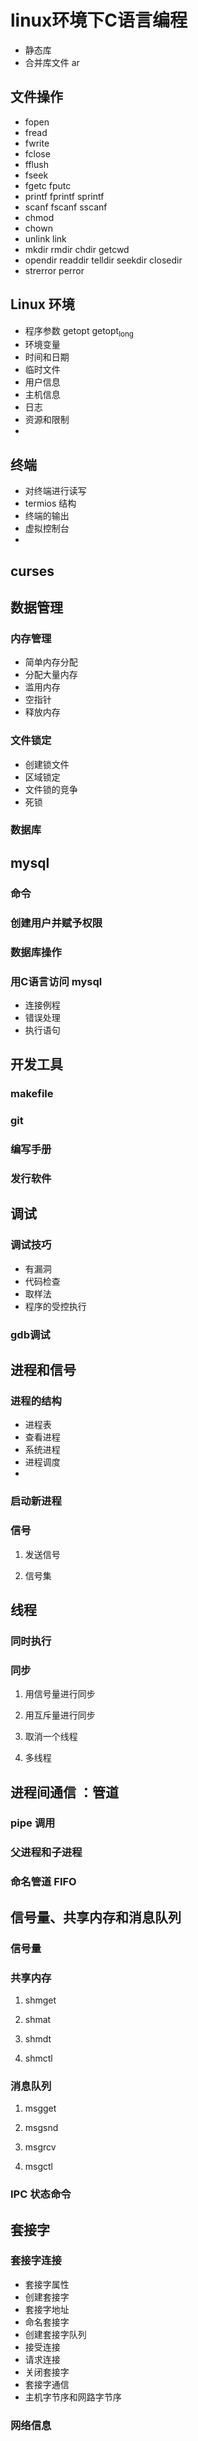 * linux环境下C语言编程
 - 静态库
 - 合并库文件  ar
** 文件操作
- fopen
- fread
- fwrite
- fclose
- fflush
- fseek
- fgetc fputc
- printf fprintf sprintf
- scanf fscanf sscanf
- chmod
- chown
- unlink link
- mkdir  rmdir chdir getcwd
- opendir readdir telldir seekdir closedir
- strerror perror
   
** Linux 环境 
- 程序参数 getopt getopt_long   
- 环境变量
- 时间和日期
- 临时文件
- 用户信息
- 主机信息
- 日志
- 资源和限制
- 

** 终端
- 对终端进行读写
- termios 结构
- 终端的输出
- 虚拟控制台
-
  
** curses

** 数据管理

*** 内存管理
- 简单内存分配
- 分配大量内存
- 滥用内存
- 空指针
- 释放内存
*** 文件锁定
- 创建锁文件
- 区域锁定
- 文件锁的竞争
- 死锁
*** 数据库
** mysql
*** 命令
*** 创建用户并赋予权限
*** 数据库操作
*** 用C语言访问 mysql
   - 连接例程
   - 错误处理
   - 执行语句
** 开发工具
*** makefile 
*** git
*** 编写手册
*** 发行软件
** 调试
*** 调试技巧
    - 有漏洞
    - 代码检查
    - 取样法
    - 程序的受控执行
*** gdb调试
** 进程和信号
*** 进程的结构 
    - 进程表
    - 查看进程
    - 系统进程
    - 进程调度
    - 
*** 启动新进程
*** 信号
**** 发送信号
**** 信号集

** 线程     

*** 同时执行   

*** 同步

**** 用信号量进行同步

**** 用互斥量进行同步

**** 取消一个线程
     
**** 多线程
** 进程间通信 ：管道
*** pipe 调用 
*** 父进程和子进程
*** 命名管道 FIFO
** 信号量、共享内存和消息队列
*** 信号量
*** 共享内存
**** shmget
**** shmat
**** shmdt
**** shmctl
*** 消息队列
**** msgget 
**** msgsnd
**** msgrcv
**** msgctl
*** IPC 状态命令
** 套接字
*** 套接字连接
 - 套接字属性
 - 创建套接字
 - 套接字地址
 - 命名套接字
 - 创建套接字队列
 - 接受连接
 - 请求连接
 - 关闭套接字
 - 套接字通信
 - 主机字节序和网路字节序
*** 网络信息

* shell 编程
  - 管道和重定向
  - 
